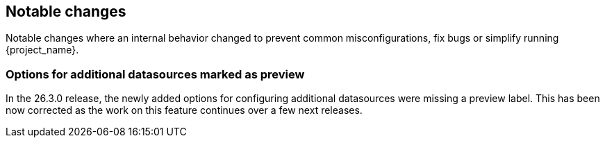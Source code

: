 // ------------------------ Notable changes ------------------------ //
== Notable changes

Notable changes where an internal behavior changed to prevent common misconfigurations, fix bugs or simplify running {project_name}.

=== Options for additional datasources marked as preview

In the 26.3.0 release, the newly added options for configuring additional datasources were missing a preview label. This has been now corrected as the work on this feature continues over a few next releases.
